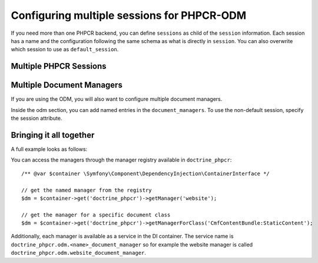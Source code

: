.. index::
    single: Multisession; DoctrinePHPCRBundle

Configuring multiple sessions for PHPCR-ODM
===========================================

If you need more than one PHPCR backend, you can define ``sessions`` as child
of the ``session`` information. Each session has a name and the configuration
following the same schema as what is directly in ``session``. You can also
overwrite which session to use as ``default_session``.

.. _bundle-phpcr-odm-multiple-phpcr-sessions:

Multiple PHPCR Sessions
-----------------------

.. configuration-block::

    .. code-block:: yaml

        # app/config/config.yml
        doctrine_phpcr:
            session:
                default_session: ~
                sessions:
                    <name>:
                        workspace: ... # Required
                        username:  ~
                        password:  ~
                        backend:
                            # ...
                        options:
                            # ...

    .. code-block:: xml

        <!-- app/config/config.xml -->
        <?xml version="1.0" encoding="UTF-8" ?>
        <container xmlns="http://symfony.com/schema/dic/services">
            <config xmlns="http://example.org/schema/dic/doctrine_phpcr">
                <session default-session="null">
                    <!-- workspace: Required -->
                    <session name="<name>"
                        workspace="..."
                        username="null"
                        password="null"
                    >
                        <backend>
                            <!-- ... -->
                        </backend>
                        <option>
                            <!-- ... -->
                        </option>
                    </session>
                </session>
            </config>
        </container>

    .. code-block:: php

        // app/config/config.php
        $container->loadFromExtension('doctrine_phpcr', array(
            'session' => array(
                'default_session' => null,
                'sessions' => array(
                    '<name>' => array(
                        'workspace' => '...', // Required
                        'username'  => null,
                        'password'  => null,
                        'backend'   => array(
                            // ...
                        ),
                        'options'   => array(
                            // ...
                        ),
                    ),
                ),
            ),
        ));

Multiple Document Managers
--------------------------

If you are using the ODM, you will also want to configure multiple document
managers.

Inside the odm section, you can add named entries in the
``document_managers``. To use the non-default session, specify the session
attribute.

.. configuration-block::

    .. code-block:: yaml

        # app/config/config.yml
        odm:
            default_document_manager:  ~
            document_managers:
                <name>:
                    session: <sessionname>
                    # ... configuration as above

    .. code-block:: xml

        <!-- app/config/config.xml -->
        <?xml version="1.0" encoding="UTF-8" ?>
        <container xmlns="http://symfony.com/schema/dic/services">
            <config xmlns="http://example.org/schema/dic/doctrine_phpcr">
                <odm default-document-manager="null">
                    <document-manager
                        name="<name>"
                        session="<sessionname>"
                    >
                        <!-- ... configuration as above -->
                    </document-manager>
                </odm>
            </config>
        </container>

    .. code-block:: php

        // app/config/config.php
        $container->loadFromExtension('doctrine_phpcr', array(
            'odm' => array(
                'default_document_manager' => null,
                'document_managers' => array(
                    '<name>' => array(
                        'session' => '<sessionname>',
                        // ... configuration as above
                    ),
                ),
            ),
        ));

Bringing it all together
------------------------

A full example looks as follows:

.. configuration-block::

    .. code-block:: yaml

        doctrine_phpcr:
            # configure the PHPCR sessions
            session:
                sessions:
                    default:
                        backend: "%phpcr_backend%"
                        workspace: "%phpcr_workspace%"
                        username: "%phpcr_user%"
                        password: "%phpcr_pass%"

                    website:
                        backend:
                            type: jackrabbit
                            url: "%magnolia_url%"
                        workspace: website
                        username: "%magnolia_user%"
                        password: "%magnolia_pass%"

                    dms:
                        backend:
                            type: jackrabbit
                            url: "%magnolia_url%"
                        workspace: dms
                        username: "%magnolia_user%"
                        password: "%magnolia_pass%"

            # enable the ODM layer
            odm:
                auto_generate_proxy_classes: "%kernel.debug%"
                document_managers:
                    default:
                        session: default
                        mappings:
                            SandboxMainBundle: ~
                            CmfContentBundle: ~
                            CmfMenuBundle: ~
                            CmfRoutingBundle: ~

                    website:
                        session: website
                        configuration_id: sandbox_magnolia.odm_configuration
                        mappings:
                            SandboxMagnoliaBundle: ~

                    dms:
                        session: dms
                        configuration_id: sandbox_magnolia.odm_configuration
                        mappings:
                            SandboxMagnoliaBundle: ~

    .. code-block:: xml

        <!-- app/config/config.xml -->
        <?xml version="1.0" encoding="UTF-8" ?>
        <container xmlns="http://symfony.com/schema/dic/services">
            <config xmlns="http://example.org/schema/dic/doctrine_phpcr">
                <session>
                    <session name="default"
                        backend="%phpcr_backend%"
                        workspace="%phpcr_workspace%"
                        username="%phpcr_user%"
                        password="%phpcr_pass%"
                    />
                    <session name="website"
                        workspace="website"
                        username="%magnolia_user%"
                        password="%magnolia_pass%"
                    >
                        <backend type="jackrabbit" url="%magnolia_url%"/>
                    </session>
                    <session name="dms"
                        workspace="dms"
                        username="%magnolia_user%"
                        password="%magnolia_pass%"
                    >
                        <backend type="jackrabbit" url="%magnolia_url%"/>
                    </session>
                </session>

                <!-- enable the ODM layer -->
                <odm auto-generate-proxy-classes="%kernel.debug%">
                    <document-manager
                        name="default"
                        session="default"
                    >
                        <mapping name="SandboxMainBundle" />
                        <mapping name="CmfContentBundle" />
                        <mapping name="CmfMenuBundle" />
                        <mapping name="CmfRoutingBundle" />
                    </document-manager>

                    <document-manager
                        name="website"
                        session="website"
                        configuration-id="sandbox_magnolia.odm_configuration"
                    >
                        <mapping name="SandboxMagnoliaBundle" />
                    </document-manager>

                    <document-manager
                        name="dms"
                        session="dms"
                        configuration-id="sandbox_magnolia.odm_configuration"
                    >
                        <mapping name="SandboxMagnoliaBundle" />
                    </document-manager>

                </odm>
            </config>
        </container>

    .. code-block:: php

        // app/config/config.php
        $container->loadFromExtension('doctrine_phpcr', array(
            'session' => array(
                'sessions' => array(
                    'default' => array(
                        'backend'   => '%phpcr_backend%',
                        'workspace' => '%phpcr_workspace%',
                        'username'  => '%phpcr_user%',
                        'password'  => '%phpcr_pass%',
                    ),
                    'website' => array(
                        'backend' => array(
                            'type' => 'jackrabbit',
                            'url'  => '%magnolia_url%',
                        ),
                        'workspace' => 'website',
                        'username'  => '%magnolia_user%',
                        'password'  => '%magnolia_pass%',
                    ),
                    'dms' => array(
                        'backend' => array(
                            'type' => 'jackrabbit',
                            'url'  => '%magnolia_url%',
                        ),
                        'workspace' => 'dms',
                        'username'  => '%magnolia_user%',
                        'password'  => '%magnolia_pass%',
                    ),
                ),
            ),

            // enable the ODM layer
            'odm' => array(
                'auto_generate_proxy_classes' => '%kernel.debug%',
                'document_managers' => array(
                    'default' => array(
                        'session'  => 'default',
                        'mappings' => array(
                            'SandboxMainBundle' => null,
                            'CmfContentBundle'  => null,
                            'CmfMenuBundle'     => null,
                            'CmfRoutingBundle'  => null,
                        ),
                    ),
                    'website' => array(
                        'session'          => 'website',
                        'configuration_id' => 'sandbox_magnolia.odm_configuration',
                        'mappings'         => array(
                            'SandboxMagnoliaBundle' => null,
                        ),
                    ),
                    'dms' => array(
                        'session'          => 'dms',
                        'configuration_id' => 'sandbox_magnolia.odm_configuration',
                        'mappings'         => array(
                            'SandboxMagnoliaBundle' => null,
                        ),
                    ),
                ),
            ),
        ));


You can access the managers through the manager registry available in
``doctrine_phpcr``::

    /** @var $container \Symfony\Component\DependencyInjection\ContainerInterface */

    // get the named manager from the registry
    $dm = $container->get('doctrine_phpcr')->getManager('website');

    // get the manager for a specific document class
    $dm = $container->get('doctrine_phpcr')->getManagerForClass('CmfContentBundle:StaticContent');

Additionally, each manager is available as a service in the DI container.
The service name is ``doctrine_phpcr.odm.<name>_document_manager`` so for
example the website manager is called
``doctrine_phpcr.odm.website_document_manager``.
